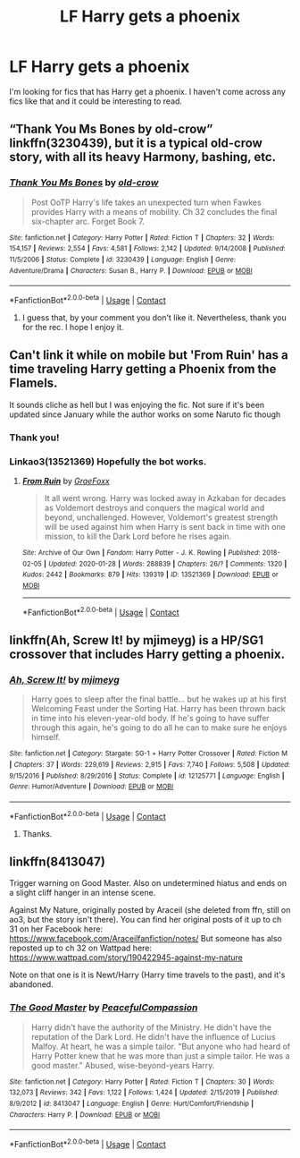 #+TITLE: LF Harry gets a phoenix

* LF Harry gets a phoenix
:PROPERTIES:
:Author: avidnarutofan
:Score: 10
:DateUnix: 1600422880.0
:DateShort: 2020-Sep-18
:FlairText: Request
:END:
I'm looking for fics that has Harry get a phoenix. I haven't come across any fics like that and it could be interesting to read.


** “Thank You Ms Bones by old-crow” linkffn(3230439), but it is a typical old-crow story, with all its heavy Harmony, bashing, etc.
:PROPERTIES:
:Author: ceplma
:Score: 3
:DateUnix: 1600429158.0
:DateShort: 2020-Sep-18
:END:

*** [[https://www.fanfiction.net/s/3230439/1/][*/Thank You Ms Bones/*]] by [[https://www.fanfiction.net/u/616007/old-crow][/old-crow/]]

#+begin_quote
  Post OoTP Harry's life takes an unexpected turn when Fawkes provides Harry with a means of mobility. Ch 32 concludes the final six-chapter arc. Forget Book 7.
#+end_quote

^{/Site/:} ^{fanfiction.net} ^{*|*} ^{/Category/:} ^{Harry} ^{Potter} ^{*|*} ^{/Rated/:} ^{Fiction} ^{T} ^{*|*} ^{/Chapters/:} ^{32} ^{*|*} ^{/Words/:} ^{154,157} ^{*|*} ^{/Reviews/:} ^{2,554} ^{*|*} ^{/Favs/:} ^{4,581} ^{*|*} ^{/Follows/:} ^{2,142} ^{*|*} ^{/Updated/:} ^{9/14/2008} ^{*|*} ^{/Published/:} ^{11/5/2006} ^{*|*} ^{/Status/:} ^{Complete} ^{*|*} ^{/id/:} ^{3230439} ^{*|*} ^{/Language/:} ^{English} ^{*|*} ^{/Genre/:} ^{Adventure/Drama} ^{*|*} ^{/Characters/:} ^{Susan} ^{B.,} ^{Harry} ^{P.} ^{*|*} ^{/Download/:} ^{[[http://www.ff2ebook.com/old/ffn-bot/index.php?id=3230439&source=ff&filetype=epub][EPUB]]} ^{or} ^{[[http://www.ff2ebook.com/old/ffn-bot/index.php?id=3230439&source=ff&filetype=mobi][MOBI]]}

--------------

*FanfictionBot*^{2.0.0-beta} | [[https://github.com/FanfictionBot/reddit-ffn-bot/wiki/Usage][Usage]] | [[https://www.reddit.com/message/compose?to=tusing][Contact]]
:PROPERTIES:
:Author: FanfictionBot
:Score: 2
:DateUnix: 1600429178.0
:DateShort: 2020-Sep-18
:END:

**** I guess that, by your comment you don't like it. Nevertheless, thank you for the rec. I hope I enjoy it.
:PROPERTIES:
:Author: avidnarutofan
:Score: 2
:DateUnix: 1600430000.0
:DateShort: 2020-Sep-18
:END:


** Can't link it while on mobile but 'From Ruin' has a time traveling Harry getting a Phoenix from the Flamels.

It sounds cliche as hell but I was enjoying the fic. Not sure if it's been updated since January while the author works on some Naruto fic though
:PROPERTIES:
:Author: EnnJayBee
:Score: 3
:DateUnix: 1600434890.0
:DateShort: 2020-Sep-18
:END:

*** Thank you!
:PROPERTIES:
:Author: avidnarutofan
:Score: 1
:DateUnix: 1600437266.0
:DateShort: 2020-Sep-18
:END:


*** Linkao3(13521369) Hopefully the bot works.
:PROPERTIES:
:Author: Blade1301
:Score: 1
:DateUnix: 1600440203.0
:DateShort: 2020-Sep-18
:END:

**** [[https://archiveofourown.org/works/13521369][*/From Ruin/*]] by [[https://www.archiveofourown.org/users/GraeFoxx/pseuds/GraeFoxx][/GraeFoxx/]]

#+begin_quote
  It all went wrong. Harry was locked away in Azkaban for decades as Voldemort destroys and conquers the magical world and beyond, unchallenged. However, Voldemort's greatest strength will be used against him when Harry is sent back in time with one mission, to kill the Dark Lord before he rises again.
#+end_quote

^{/Site/:} ^{Archive} ^{of} ^{Our} ^{Own} ^{*|*} ^{/Fandom/:} ^{Harry} ^{Potter} ^{-} ^{J.} ^{K.} ^{Rowling} ^{*|*} ^{/Published/:} ^{2018-02-05} ^{*|*} ^{/Updated/:} ^{2020-01-28} ^{*|*} ^{/Words/:} ^{288839} ^{*|*} ^{/Chapters/:} ^{26/?} ^{*|*} ^{/Comments/:} ^{1320} ^{*|*} ^{/Kudos/:} ^{2442} ^{*|*} ^{/Bookmarks/:} ^{879} ^{*|*} ^{/Hits/:} ^{139319} ^{*|*} ^{/ID/:} ^{13521369} ^{*|*} ^{/Download/:} ^{[[https://archiveofourown.org/downloads/13521369/From%20Ruin.epub?updated_at=1598982844][EPUB]]} ^{or} ^{[[https://archiveofourown.org/downloads/13521369/From%20Ruin.mobi?updated_at=1598982844][MOBI]]}

--------------

*FanfictionBot*^{2.0.0-beta} | [[https://github.com/FanfictionBot/reddit-ffn-bot/wiki/Usage][Usage]] | [[https://www.reddit.com/message/compose?to=tusing][Contact]]
:PROPERTIES:
:Author: FanfictionBot
:Score: 1
:DateUnix: 1600440221.0
:DateShort: 2020-Sep-18
:END:


** linkffn(Ah, Screw It! by mjimeyg) is a HP/SG1 crossover that includes Harry getting a phoenix.
:PROPERTIES:
:Author: WhosThisGeek
:Score: 1
:DateUnix: 1600448368.0
:DateShort: 2020-Sep-18
:END:

*** [[https://www.fanfiction.net/s/12125771/1/][*/Ah, Screw It!/*]] by [[https://www.fanfiction.net/u/1282867/mjimeyg][/mjimeyg/]]

#+begin_quote
  Harry goes to sleep after the final battle... but he wakes up at his first Welcoming Feast under the Sorting Hat. Harry has been thrown back in time into his eleven-year-old body. If he's going to have suffer through this again, he's going to do all he can to make sure he enjoys himself.
#+end_quote

^{/Site/:} ^{fanfiction.net} ^{*|*} ^{/Category/:} ^{Stargate:} ^{SG-1} ^{+} ^{Harry} ^{Potter} ^{Crossover} ^{*|*} ^{/Rated/:} ^{Fiction} ^{M} ^{*|*} ^{/Chapters/:} ^{37} ^{*|*} ^{/Words/:} ^{229,619} ^{*|*} ^{/Reviews/:} ^{2,915} ^{*|*} ^{/Favs/:} ^{7,740} ^{*|*} ^{/Follows/:} ^{5,508} ^{*|*} ^{/Updated/:} ^{9/15/2016} ^{*|*} ^{/Published/:} ^{8/29/2016} ^{*|*} ^{/Status/:} ^{Complete} ^{*|*} ^{/id/:} ^{12125771} ^{*|*} ^{/Language/:} ^{English} ^{*|*} ^{/Genre/:} ^{Humor/Adventure} ^{*|*} ^{/Download/:} ^{[[http://www.ff2ebook.com/old/ffn-bot/index.php?id=12125771&source=ff&filetype=epub][EPUB]]} ^{or} ^{[[http://www.ff2ebook.com/old/ffn-bot/index.php?id=12125771&source=ff&filetype=mobi][MOBI]]}

--------------

*FanfictionBot*^{2.0.0-beta} | [[https://github.com/FanfictionBot/reddit-ffn-bot/wiki/Usage][Usage]] | [[https://www.reddit.com/message/compose?to=tusing][Contact]]
:PROPERTIES:
:Author: FanfictionBot
:Score: 2
:DateUnix: 1600448391.0
:DateShort: 2020-Sep-18
:END:

**** Thanks.
:PROPERTIES:
:Author: avidnarutofan
:Score: 1
:DateUnix: 1600448903.0
:DateShort: 2020-Sep-18
:END:


** linkffn(8413047)

Trigger warning on Good Master. Also on undetermined hiatus and ends on a slight cliff hanger in an intense scene.

Against My Nature, originally posted by Araceil (she deleted from ffn, still on ao3, but the story isn't there). You can find her original posts of it up to ch 31 on her Facebook here: [[https://www.facebook.com/Araceilfanfiction/notes/]] But someone has also reposted up to ch 32 on Wattpad here: [[https://www.wattpad.com/story/190422945-against-my-nature]]

Note on that one is it is Newt/Harry (Harry time travels to the past), and it's abandoned.
:PROPERTIES:
:Author: fireflii
:Score: 1
:DateUnix: 1600674478.0
:DateShort: 2020-Sep-21
:END:

*** [[https://www.fanfiction.net/s/8413047/1/][*/The Good Master/*]] by [[https://www.fanfiction.net/u/4183785/PeacefulCompassion][/PeacefulCompassion/]]

#+begin_quote
  Harry didn't have the authority of the Ministry. He didn't have the reputation of the Dark Lord. He didn't have the influence of Lucius Malfoy. At heart, he was a simple tailor. "But anyone who had heard of Harry Potter knew that he was more than just a simple tailor. He was a good master." Abused, wise-beyond-years Harry.
#+end_quote

^{/Site/:} ^{fanfiction.net} ^{*|*} ^{/Category/:} ^{Harry} ^{Potter} ^{*|*} ^{/Rated/:} ^{Fiction} ^{T} ^{*|*} ^{/Chapters/:} ^{30} ^{*|*} ^{/Words/:} ^{132,073} ^{*|*} ^{/Reviews/:} ^{342} ^{*|*} ^{/Favs/:} ^{1,122} ^{*|*} ^{/Follows/:} ^{1,424} ^{*|*} ^{/Updated/:} ^{2/15/2019} ^{*|*} ^{/Published/:} ^{8/9/2012} ^{*|*} ^{/id/:} ^{8413047} ^{*|*} ^{/Language/:} ^{English} ^{*|*} ^{/Genre/:} ^{Hurt/Comfort/Friendship} ^{*|*} ^{/Characters/:} ^{Harry} ^{P.} ^{*|*} ^{/Download/:} ^{[[http://www.ff2ebook.com/old/ffn-bot/index.php?id=8413047&source=ff&filetype=epub][EPUB]]} ^{or} ^{[[http://www.ff2ebook.com/old/ffn-bot/index.php?id=8413047&source=ff&filetype=mobi][MOBI]]}

--------------

*FanfictionBot*^{2.0.0-beta} | [[https://github.com/FanfictionBot/reddit-ffn-bot/wiki/Usage][Usage]] | [[https://www.reddit.com/message/compose?to=tusing][Contact]]
:PROPERTIES:
:Author: FanfictionBot
:Score: 1
:DateUnix: 1600674494.0
:DateShort: 2020-Sep-21
:END:
